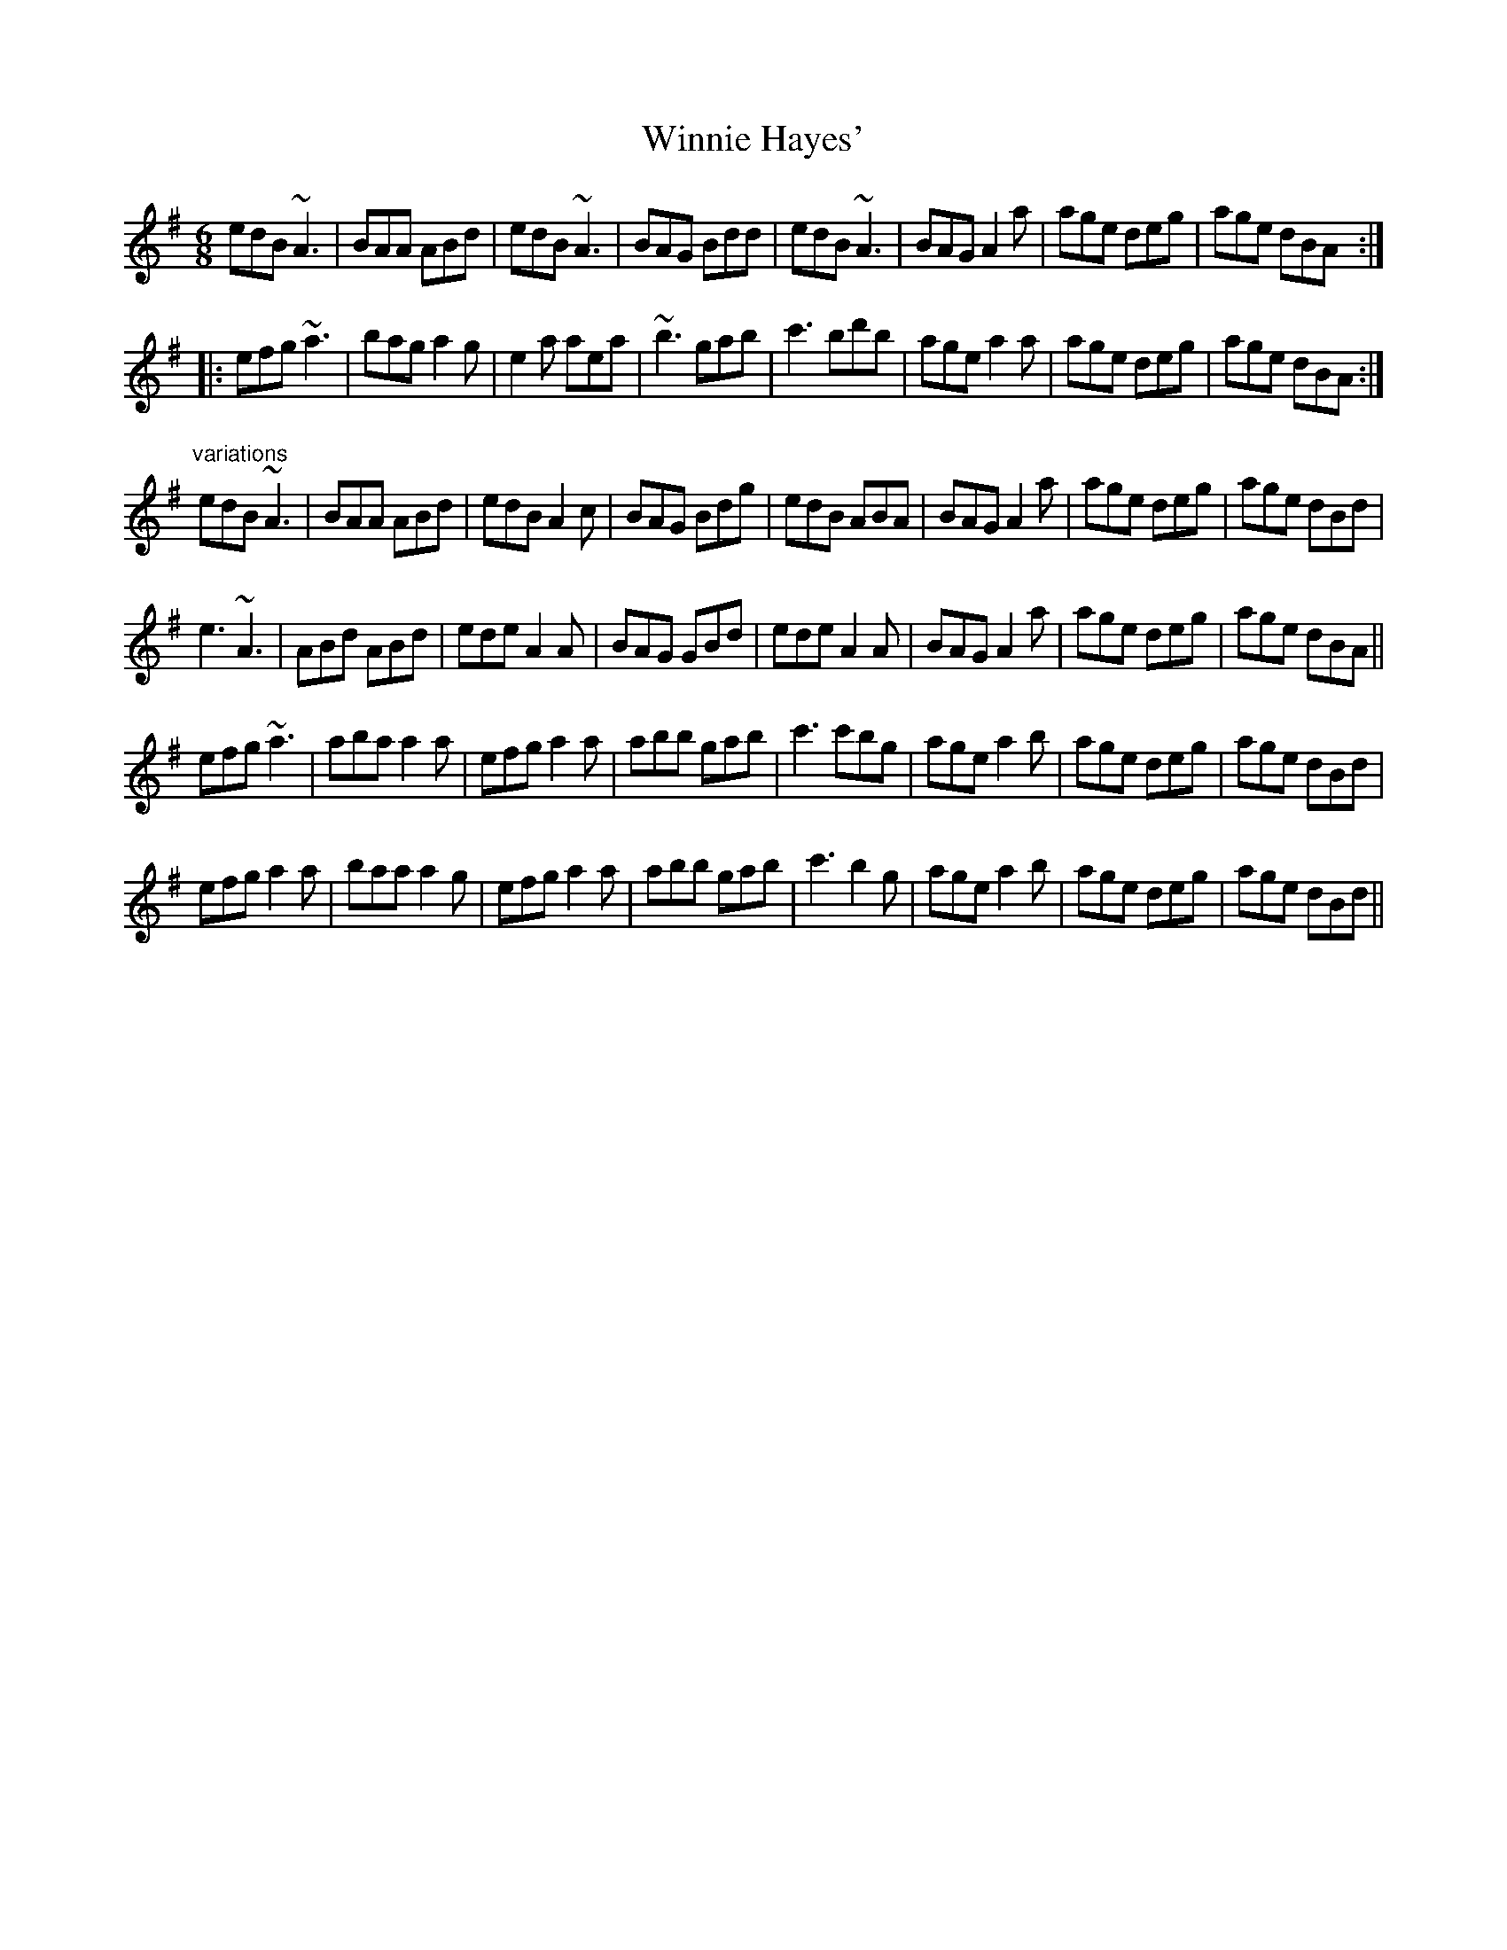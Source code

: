 X: 1
T:Winnie Hayes'
R:jig
H:Also played in Edor
D:John Williams
D:Sanctuary Sessions
Z:hn-jig-331
M:6/8
K:Ador
edB ~A3|BAA ABd|edB ~A3|BAG Bdd|edB ~A3|BAG A2a|age deg|age dBA:|
|:efg ~a3|bag a2g|e2a aea|~b3 gab|c'3 bd'b|age a2a|age deg|age dBA:|
"variations"
edB ~A3|BAA ABd|edB A2c|BAG Bdg|edB ABA|BAG A2a|age deg|age dBd|
e3 ~A3|ABd ABd|ede A2A|BAG GBd|ede A2A|BAG A2a|age deg|age dBA||
efg ~a3|aba a2a|efg a2a|abb gab|c'3 c'bg|age a2b|age deg|age dBd|
efg a2a|baa a2g|efg a2a|abb gab|c'3 b2g|age a2b|age deg|age dBd||
